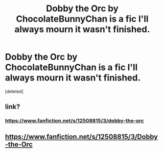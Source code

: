 #+TITLE: Dobby the Orc by ChocolateBunnyChan is a fic I'll always mourn it wasn't finished.

* Dobby the Orc by ChocolateBunnyChan is a fic I'll always mourn it wasn't finished.
:PROPERTIES:
:Score: 5
:DateUnix: 1606851868.0
:DateShort: 2020-Dec-01
:FlairText: Recommendation
:END:
[deleted]


** link?
:PROPERTIES:
:Score: 1
:DateUnix: 1606859571.0
:DateShort: 2020-Dec-02
:END:

*** [[https://www.fanfiction.net/s/12508815/3/dobby-the-orc]]
:PROPERTIES:
:Author: call_me_mistress99
:Score: 1
:DateUnix: 1606871240.0
:DateShort: 2020-Dec-02
:END:


** [[https://www.fanfiction.net/s/12508815/3/Dobby-the-Orc]]
:PROPERTIES:
:Author: Kamuji
:Score: 1
:DateUnix: 1606860331.0
:DateShort: 2020-Dec-02
:END:
